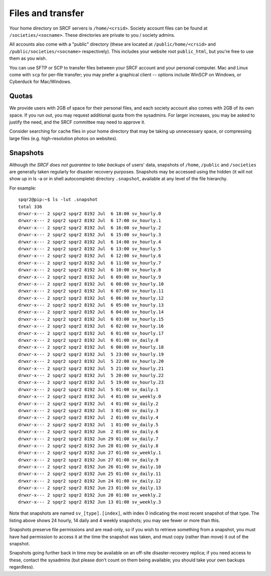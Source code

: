 Files and transfer
------------------

Your home directory on SRCF servers is ``/home/<crsid>``.  Society account files can be found at ``/societies/<socname>``.  These directories are private to you / society admins.

All accounts also come with a "public" directory (these are located at ``/public/home/<crsid>`` and ``/public/societies/<socname>`` respectively).  This includes your website root ``public_html``, but you're free to use them as you wish.

You can use SFTP or SCP to transfer files between your SRCF account and your personal computer.  Mac and Linux come with ``scp`` for per-file transfer; you may prefer a graphical client -- options include WinSCP on Windows, or Cyberduck for Mac/Windows.

Quotas
~~~~~~

We provide users with 2GB of space for their personal files, and each society account also comes with 2GB of its own space.  If you run out, you may request additional quota from the sysadmins.  For larger increases, you may be asked to justify the need, and the SRCF committee may need to approve it.

Consider searching for cache files in your home directory that may be taking up unnecessary space, or compressing large files (e.g. high-resolution photos on websites).


Snapshots
~~~~~~~~~

Although *the SRCF does not guarantee to take backups* of users' data, snapshots of ``/home``, ``/public`` and ``/societies`` are generally taken regularly for disaster recovery purposes. Snapshots may be accessed using the hidden (it will not show up in ls -a or in shell autocomplete) directory ``.snapshot``, available at any level of the file hierarchy.

For example:
::
	spqr2@pip:~$ ls -lut .snapshot
	total 336
	drwxr-x--- 2 spqr2 spqr2 8192 Jul  6 18:00 sv_hourly.0
	drwxr-x--- 2 spqr2 spqr2 8192 Jul  6 17:00 sv_hourly.1
	drwxr-x--- 2 spqr2 spqr2 8192 Jul  6 16:00 sv_hourly.2
	drwxr-x--- 2 spqr2 spqr2 8192 Jul  6 15:00 sv_hourly.3
	drwxr-x--- 2 spqr2 spqr2 8192 Jul  6 14:00 sv_hourly.4
	drwxr-x--- 2 spqr2 spqr2 8192 Jul  6 13:00 sv_hourly.5
	drwxr-x--- 2 spqr2 spqr2 8192 Jul  6 12:00 sv_hourly.6
	drwxr-x--- 2 spqr2 spqr2 8192 Jul  6 11:00 sv_hourly.7
	drwxr-x--- 2 spqr2 spqr2 8192 Jul  6 10:00 sv_hourly.8
	drwxr-x--- 2 spqr2 spqr2 8192 Jul  6 09:00 sv_hourly.9
	drwxr-x--- 2 spqr2 spqr2 8192 Jul  6 08:00 sv_hourly.10
	drwxr-x--- 2 spqr2 spqr2 8192 Jul  6 07:00 sv_hourly.11
	drwxr-x--- 2 spqr2 spqr2 8192 Jul  6 06:00 sv_hourly.12
	drwxr-x--- 2 spqr2 spqr2 8192 Jul  6 05:00 sv_hourly.13
	drwxr-x--- 2 spqr2 spqr2 8192 Jul  6 04:00 sv_hourly.14
	drwxr-x--- 2 spqr2 spqr2 8192 Jul  6 03:00 sv_hourly.15
	drwxr-x--- 2 spqr2 spqr2 8192 Jul  6 02:00 sv_hourly.16
	drwxr-x--- 2 spqr2 spqr2 8192 Jul  6 01:00 sv_hourly.17
	drwxr-x--- 2 spqr2 spqr2 8192 Jul  6 01:00 sv_daily.0
	drwxr-x--- 2 spqr2 spqr2 8192 Jul  6 00:00 sv_hourly.18
	drwxr-x--- 2 spqr2 spqr2 8192 Jul  5 23:00 sv_hourly.19
	drwxr-x--- 2 spqr2 spqr2 8192 Jul  5 22:00 sv_hourly.20
	drwxr-x--- 2 spqr2 spqr2 8192 Jul  5 21:00 sv_hourly.21
	drwxr-x--- 2 spqr2 spqr2 8192 Jul  5 20:00 sv_hourly.22
	drwxr-x--- 2 spqr2 spqr2 8192 Jul  5 19:00 sv_hourly.23
	drwxr-x--- 2 spqr2 spqr2 8192 Jul  5 01:00 sv_daily.1
	drwxr-x--- 2 spqr2 spqr2 8192 Jul  4 01:00 sv_weekly.0
	drwxr-x--- 2 spqr2 spqr2 8192 Jul  4 01:00 sv_daily.2
	drwxr-x--- 2 spqr2 spqr2 8192 Jul  3 01:00 sv_daily.3
	drwxr-x--- 2 spqr2 spqr2 8192 Jul  2 01:00 sv_daily.4
	drwxr-x--- 2 spqr2 spqr2 8192 Jul  1 01:00 sv_daily.5
	drwxr-x--- 2 spqr2 spqr2 8192 Jun  2 01:00 sv_daily.6
	drwxr-x--- 2 spqr2 spqr2 8192 Jun 29 01:00 sv_daily.7
	drwxr-x--- 2 spqr2 spqr2 8192 Jun 28 01:00 sv_daily.8
	drwxr-x--- 2 spqr2 spqr2 8192 Jun 27 01:00 sv_weekly.1
	drwxr-x--- 2 spqr2 spqr2 8192 Jun 27 01:00 sv_daily.9
	drwxr-x--- 2 spqr2 spqr2 8192 Jun 26 01:00 sv_daily.10
	drwxr-x--- 2 spqr2 spqr2 8192 Jun 25 01:00 sv_daily.11
	drwxr-x--- 2 spqr2 spqr2 8192 Jun 24 01:00 sv_daily.12
	drwxr-x--- 2 spqr2 spqr2 8192 Jun 23 01:00 sv_daily.13
	drwxr-x--- 2 spqr2 spqr2 8192 Jun 20 01:00 sv_weekly.2
	drwxr-x--- 2 spqr2 spqr2 8192 Jun 13 01:00 sv_weekly.3

Note that snapshots are named ``sv_[type].[index]``, with index 0 indicating the most recent snapshot of that type. The listing above shows 24 hourly, 14 daily and 4 weekly snapshots; you may see fewer or more than this.

Snapshots preserve file permissions and are read-only, so if you wish to retrieve something from a snapshot, you must have had permission to access it at the time the snapshot was taken, and must copy (rather than move) it out of the snapshot.

Snapshots going further back in time *may* be available on an off-site disaster-recovery replica; if you need access to these, contact the sysadmins (but please don't count on them being available; you should take your own backups regardless).

